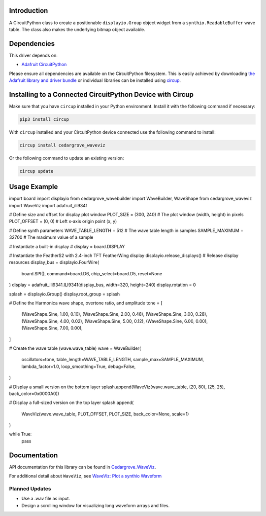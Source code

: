 Introduction
============




.. image:: https://img.shields.io/discord/327254708534116352.svg
    :target: https://adafru.it/discord
    :alt: Discord


.. image:: https://github.com/CedarGroveStudios/Cedargrove_CircuitPython_WaveViz/workflows/Build%20CI/badge.svg
    :target: https://github.com/CedarGroveStudios/Cedargrove_CircuitPython_WaveViz/actions
    :alt: Build Status


.. image:: https://img.shields.io/badge/code%20style-black-000000.svg
    :target: https://github.com/psf/black
    :alt: Code Style: Black

A CircuitPython class to create a positionable ``displayio.Group`` object
widget from a ``synthio.ReadableBuffer`` wave table. The class also makes
the underlying bitmap object available.


Dependencies
=============
This driver depends on:

* `Adafruit CircuitPython <https://github.com/adafruit/circuitpython>`_

Please ensure all dependencies are available on the CircuitPython filesystem.
This is easily achieved by downloading
`the Adafruit library and driver bundle <https://circuitpython.org/libraries>`_
or individual libraries can be installed using
`circup <https://github.com/adafruit/circup>`_.


Installing to a Connected CircuitPython Device with Circup
==========================================================

Make sure that you have ``circup`` installed in your Python environment.
Install it with the following command if necessary:

.. code-block:: shell

    pip3 install circup

With ``circup`` installed and your CircuitPython device connected use the
following command to install:

.. code-block:: shell

    circup install cedargrove_waveviz

Or the following command to update an existing version:

.. code-block:: shell

    circup update

Usage Example
=============

.. code-block:: python
import board
import displayio
from cedargrove_wavebuilder import WaveBuilder, WaveShape
from cedargrove_waveviz import WaveViz
import adafruit_ili9341

# Define size and offset for display plot window
PLOT_SIZE = (300, 240)  # The plot window (width, height) in pixels
PLOT_OFFSET = (0, 0)  # Left x-axis origin point (x, y)

# Define synth parameters
WAVE_TABLE_LENGTH = 512  # The wave table length in samples
SAMPLE_MAXIMUM = 32700  # The maximum value of a sample

# Instantiate a built-in display
# display = board.DISPLAY

# Instantiate the FeatherS2 with 2.4-inch TFT FeatherWing display
displayio.release_displays()  # Release display resources
display_bus = displayio.FourWire(
    board.SPI(), command=board.D6, chip_select=board.D5, reset=None
)
display = adafruit_ili9341.ILI9341(display_bus, width=320, height=240)
display.rotation = 0

splash = displayio.Group()
display.root_group = splash

# Define the Harmonica wave shape, overtone ratio, and amplitude
tone = [
    (WaveShape.Sine, 1.00, 0.10),
    (WaveShape.Sine, 2.00, 0.48),
    (WaveShape.Sine, 3.00, 0.28),
    (WaveShape.Sine, 4.00, 0.02),
    (WaveShape.Sine, 5.00, 0.12),
    (WaveShape.Sine, 6.00, 0.00),
    (WaveShape.Sine, 7.00, 0.00),
]

# Create the wave table (wave.wave_table)
wave = WaveBuilder(
    oscillators=tone,
    table_length=WAVE_TABLE_LENGTH,
    sample_max=SAMPLE_MAXIMUM,
    lambda_factor=1.0,
    loop_smoothing=True,
    debug=False,
)

# Display a small version on the bottom layer
splash.append(WaveViz(wave.wave_table, (20, 80), (25, 25), back_color=0x0000A0))

# Display a full-sized version on the top layer
splash.append(
    WaveViz(wave.wave_table, PLOT_OFFSET, PLOT_SIZE, back_color=None, scale=1)
)

while True:
    pass


Documentation
=============
API documentation for this library can be found in `Cedargrove_WaveViz <https://github.com/CedarGroveStudios/CircuitPython_WaveViz/blob/main/media/pseudo_rtd_cedargrove_waveviz.pdf>`_.

.. image:: https://github.com/CedarGroveStudios/CircuitPython_WaveViz/blob/main/media/waveviz_api_page1a.png

.. image:: https://github.com/CedarGroveStudios/CircuitPython_WaveViz/blob/main/media/waveviz_api_page2a.png

For additional detail about ``WaveViz``, see `WaveViz: Plot a synthio Waveform <https://adafruit-playground.com/u/CGrover/pages/waveviz-plot-a-synthio-waveform>`_

Planned Updates
---------------
* Use a .wav file as input.
* Design a scrolling window for visualizing long waveform arrays and files.
